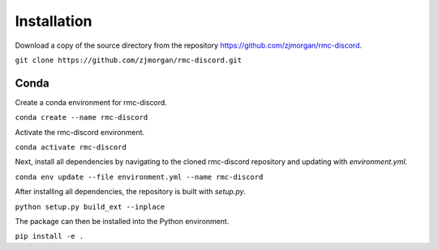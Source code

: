 Installation
============

Download a copy of the source directory from the repository https://github.com/zjmorgan/rmc-discord.

``git clone https://github.com/zjmorgan/rmc-discord.git``

+++++
Conda
+++++

Create a conda environment for rmc-discord.

``conda create --name rmc-discord``

Activate the rmc-discord environment.

``conda activate rmc-discord``

Next, install all dependencies by navigating to the cloned rmc-discord repository and updating with `environment.yml`.

``conda env update --file environment.yml --name rmc-discord``

After installing all dependencies, the repository is built with `setup.py`.

``python setup.py build_ext --inplace``

The package can then be installed into the Python environment.

``pip install -e .``
